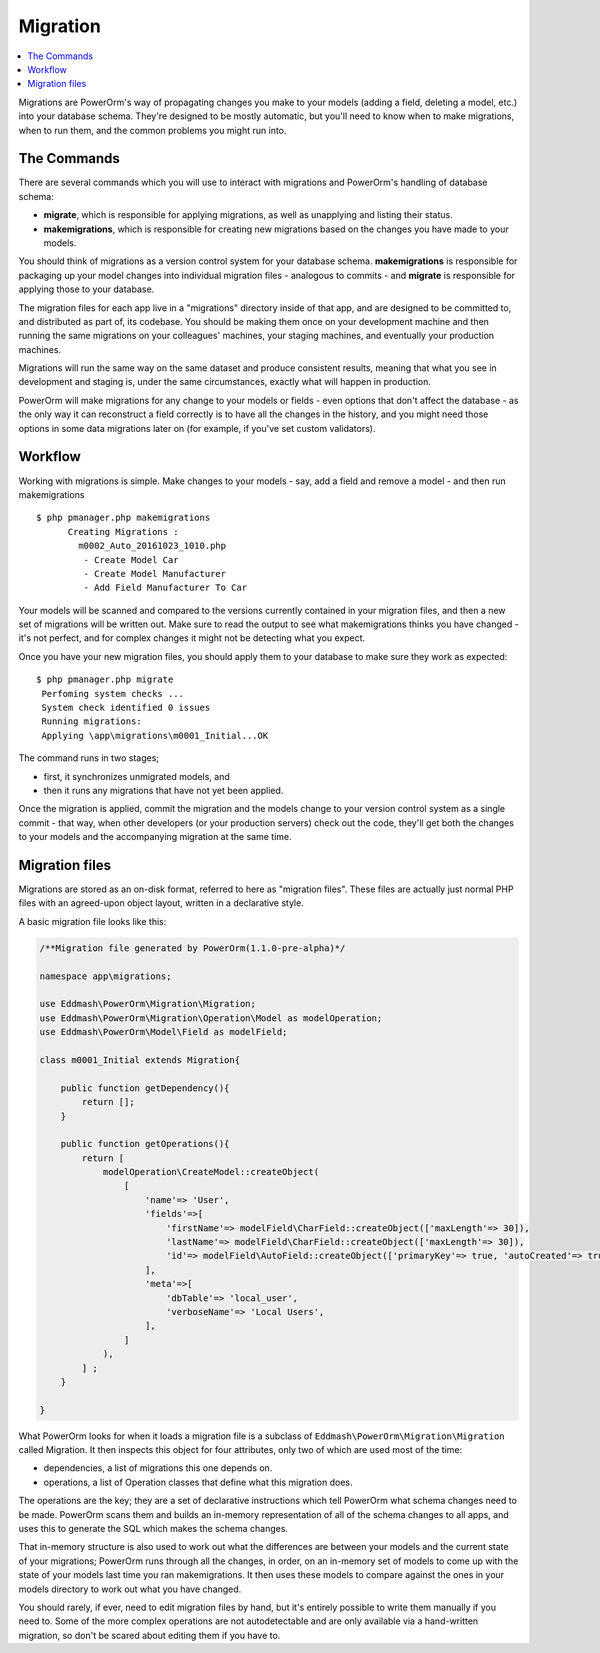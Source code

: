 #############################
Migration
#############################

.. contents::
   :local:
   :depth: 2

Migrations are PowerOrm's way of propagating changes you make to your models (adding a field, deleting a model, etc.)
into your database schema. They're designed to be mostly automatic, but you'll need to know when to make migrations,
when to run them, and the common problems you might run into.



The Commands
=====================

There are several commands which you will use to interact with migrations and PowerOrm's handling of database schema:

- **migrate**, which is responsible for applying migrations, as well as unapplying and listing their status.
- **makemigrations**, which is responsible for creating new migrations based on the changes you have made to your models.

You should think of migrations as a version control system for your database schema. **makemigrations**
is responsible for packaging up your model changes into individual migration files - analogous to commits - and
**migrate** is responsible for applying those to your database.

The migration files for each app live in a "migrations" directory inside of that app, and are designed to be committed
to, and distributed as part of, its codebase. You should be making them once on your development machine and then
running the same migrations on your colleagues' machines, your staging machines, and eventually your production
machines.

Migrations will run the same way on the same dataset and produce consistent results, meaning that what you see in
development and staging is, under the same circumstances, exactly what will happen in production.

PowerOrm will make migrations for any change to your models or fields - even options that don't affect the database -
as the only way it can reconstruct a field correctly is to have all the changes in the history, and you might need
those options in some data migrations later on (for example, if you've set custom validators).

Workflow
===============

Working with migrations is simple. Make changes to your models - say, add a field and remove a model - and then
run makemigrations
::

    $ php pmanager.php makemigrations
          Creating Migrations :
            m0002_Auto_20161023_1010.php
             - Create Model Car
             - Create Model Manufacturer
             - Add Field Manufacturer To Car

Your models will be scanned and compared to the versions currently contained in your migration files, and then a new
set of migrations will be written out. Make sure to read the output to see what makemigrations thinks you have
changed - it's not perfect, and for complex changes it might not be detecting what you expect.

Once you have your new migration files, you should apply them to your database to make sure they work as expected:
::

    $ php pmanager.php migrate
     Perfoming system checks ...
     System check identified 0 issues
     Running migrations:
     Applying \app\migrations\m0001_Initial...OK

The command runs in two stages;

- first, it synchronizes unmigrated models, and
- then it runs any migrations that have not yet been applied.

Once the migration is applied, commit the migration and the models change to your version control system as a single
commit - that way, when other developers (or your production servers) check out the code, they'll get both the changes
to your models and the accompanying migration at the same time.

Migration files
=====================
Migrations are stored as an on-disk format, referred to here as "migration files". These files are actually just normal
PHP files with an agreed-upon object layout, written in a declarative style.

A basic migration file looks like this:

.. code-block:: php

    /**Migration file generated by PowerOrm(1.1.0-pre-alpha)*/

    namespace app\migrations;

    use Eddmash\PowerOrm\Migration\Migration;
    use Eddmash\PowerOrm\Migration\Operation\Model as modelOperation;
    use Eddmash\PowerOrm\Model\Field as modelField;

    class m0001_Initial extends Migration{

        public function getDependency(){
            return [];
        }

        public function getOperations(){
            return [
                modelOperation\CreateModel::createObject(
                    [
                        'name'=> 'User',
                        'fields'=>[
                            'firstName'=> modelField\CharField::createObject(['maxLength'=> 30]),
                            'lastName'=> modelField\CharField::createObject(['maxLength'=> 30]),
                            'id'=> modelField\AutoField::createObject(['primaryKey'=> true, 'autoCreated'=> true]),
                        ],
                        'meta'=>[
                            'dbTable'=> 'local_user',
                            'verboseName'=> 'Local Users',
                        ],
                    ]
                ),
            ] ;
        }

    }

What PowerOrm looks for when it loads a migration file is a subclass of ``Eddmash\PowerOrm\Migration\Migration``
called Migration. It then inspects this object for four attributes, only two of which are used most of the time:

- dependencies, a list of migrations this one depends on.
- operations, a list of Operation classes that define what this migration does.

The operations are the key; they are a set of declarative instructions which tell PowerOrm what schema changes need to
be made.
PowerOrm scans them and builds an in-memory representation of all of the schema changes to all apps, and uses this to
generate the SQL which makes the schema changes.

That in-memory structure is also used to work out what the differences are between your models and the current state of
your migrations; PowerOrm runs through all the changes, in order, on an in-memory set of models to come up with the
state of your models last time you ran makemigrations. It then uses these models to compare against the ones in your
models directory to work out what you have changed.

You should rarely, if ever, need to edit migration files by hand, but it's entirely possible to write them manually
if you need to. Some of the more complex operations are not autodetectable and are only available via a hand-written
migration, so don't be scared about editing them if you have to.